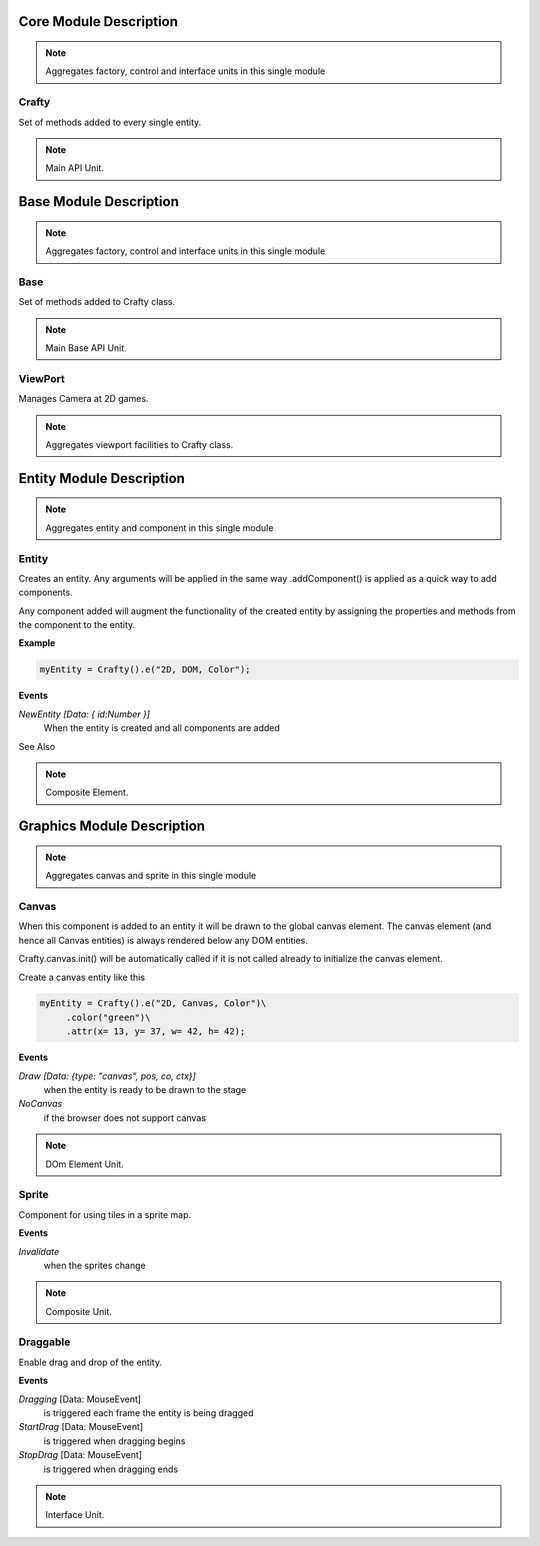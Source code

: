 .. _crafty_module:

#######################
Core Module Description
#######################

.. seealso::

   Module :mod:`crafty`

.. note::
   Aggregates factory, control and interface units in this single module

.. _crafty:

Crafty
======

Set of methods added to every single entity.

.. seealso::

   Class :class:`crafty.core.BCrafty`

.. note::
   Main API Unit.

.. _mod_base:

#######################
Base Module Description
#######################

.. seealso::

   Module :mod:`crafty`

.. note::
   Aggregates factory, control and interface units in this single module

.. _base:

Base
====

Set of methods added to Crafty class.

.. seealso::

   Class :class:`crafty.base.Base`

.. note::
   Main Base API Unit.


.. _viewport:

ViewPort
========

Manages Camera at 2D games.

.. seealso::

   Class :class:`crafty.base.ViewPort`

.. note::
   Aggregates viewport facilities to Crafty class.

.. _mod_entity:

#########################
Entity Module Description
#########################

.. seealso::

   Module :mod:`crafty.entity`

.. note::
   Aggregates entity and component in this single module

.. _entity:

Entity
====================

Creates an entity. Any arguments will be applied in the same way .addComponent() is applied as a quick way to add components.

Any component added will augment the functionality of the created entity by assigning the properties and methods from the component to the entity.

**Example**

.. code-block:: python

    myEntity = Crafty().e("2D, DOM, Color");

**Events**

*NewEntity [Data: { id:Number }]*
    When the entity is created and all components are added

See Also

.. seealso::

   Class :class:`crafty.entity.Entity`



.. note::
   Composite Element.

.. _mod_graphics:

###########################
Graphics Module Description
###########################

.. seealso::

   Module :mod:`crafty.graphics`

.. note::
   Aggregates canvas and sprite in this single module

.. _canvas:

Canvas
====================

When this component is added to an entity it will be drawn to the global canvas element. The canvas element (and hence all Canvas entities) is always rendered below any DOM entities.

Crafty.canvas.init() will be automatically called if it is not called already to initialize the canvas element.

Create a canvas entity like this

.. code-block:: python

    myEntity = Crafty().e("2D, Canvas, Color")\
         .color("green")\
         .attr(x= 13, y= 37, w= 42, h= 42);

**Events**

*Draw [Data: {type: "canvas", pos, co, ctx}]*
    when the entity is ready to be drawn to the stage
*NoCanvas*
    if the browser does not support canvas

.. seealso::

   Class :class:`crafty.graphics.Canvas`

.. note::
   DOm Element Unit.

.. _sprite:

Sprite
====================

Component for using tiles in a sprite map.

**Events**

*Invalidate*
    when the sprites change

.. seealso::

   Class :class:`crafty.graphics.Sprite`

.. note::
   Composite Unit.

Draggable
=========

Enable drag and drop of the entity.

**Events**

*Dragging* [Data: MouseEvent]
    is triggered each frame the entity is being dragged
*StartDrag* [Data: MouseEvent]
    is triggered when dragging begins
*StopDrag* [Data: MouseEvent]
    is triggered when dragging ends

.. seealso::

   Class :class:`crafty.graphics.Draggable`

.. note::
   Interface Unit.
